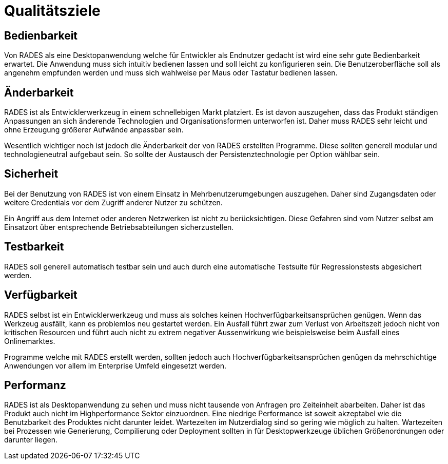# Qualitätsziele

## Bedienbarkeit

Von RADES als eine Desktopanwendung welche für Entwickler als
					Endnutzer gedacht ist wird eine sehr gute Bedienbarkeit erwartet.
					Die
					Anwendung muss sich intuitiv bedienen lassen und soll leicht zu
					konfigurieren sein. Die Benutzeroberfläche soll als angenehm
					empfunden
					werden und muss sich wahlweise per Maus oder Tastatur bedienen lassen.

## Änderbarkeit

RADES ist als Entwicklerwerkzeug in einem schnellebigen Markt
					platziert. Es ist davon auszugehen, dass das Produkt ständigen
					Anpassungen an sich änderende Technologien und Organisationsformen
					unterworfen ist. Daher muss RADES sehr leicht und ohne Erzeugung
					größerer Aufwände anpassbar sein.

Wesentlich wichtiger noch ist jedoch die Änderbarkeit der von
					RADES erstellten Programme. Diese sollten generell modular und
					technologieneutral aufgebaut sein. So sollte der Austausch der
					Persistenztechnologie per Option wählbar sein.

## Sicherheit

Bei der Benutzung von RADES ist von einem Einsatz in
					Mehrbenutzerumgebungen auszugehen. Daher sind Zugangsdaten oder
					weitere Credentials vor dem Zugriff anderer Nutzer zu schützen.

Ein Angriff aus dem Internet oder anderen Netzwerken ist nicht
                    zu berücksichtigen. Diese Gefahren sind vom Nutzer selbst am
                    Einsatzort über entsprechende Betriebsabteilungen sicherzustellen.


## Testbarkeit

RADES soll generell automatisch testbar sein und auch durch
					eine
					automatische Testsuite für Regressionstests abgesichert werden.


## Verfügbarkeit

RADES selbst ist ein Entwicklerwerkzeug und muss als solches
					keinen Hochverfügbarkeitsansprüchen genügen. Wenn das Werkzeug
					ausfällt, kann es problemlos neu gestartet werden. Ein Ausfall
					führt
					zwar zum Verlust von Arbeitszeit jedoch nicht von kritischen Resourcen
					und führt auch nicht zu extrem negativer Aussenwirkung wie
					beispielsweise beim Ausfall eines Onlinemarktes.


Programme welche mit RADES erstellt werden, sollten jedoch
					auch
					Hochverfügbarkeitsansprüchen genügen da mehrschichtige Anwendungen vor
					allem im Enterprise Umfeld eingesetzt werden.


## Performanz

RADES ist als Desktopanwendung zu sehen und muss nicht
					tausende
					von Anfragen pro Zeiteinheit abarbeiten. Daher ist das Produkt auch
					nicht im Highperformance Sektor einzuordnen. Eine niedrige
					Performance
					ist soweit akzeptabel wie die Benutzbarkeit des Produktes nicht
					darunter leidet. Wartezeiten im Nutzerdialog sind so gering wie
					möglich zu halten. Wartezeiten bei Prozessen wie Generierung,
					Compilierung oder Deployment sollten in für Desktopwerkzeuge
					üblichen
					Größenordnungen oder darunter liegen.

